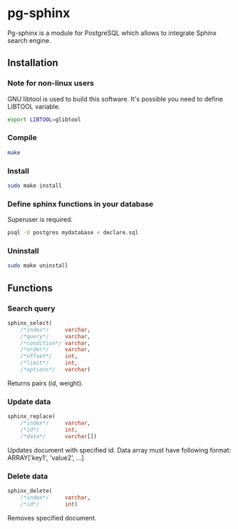 * pg-sphinx
  
  Pg-sphinx is a module for PostgreSQL which allows to integrate Sphinx search engine.

** Installation

*** Note for non-linux users

  GNU libtool is used to build this software. It's possible you need to define LIBTOOL variable.

  #+BEGIN_SRC sh
  export LIBTOOL=glibtool
  #+END_SRC
  
*** Compile

  #+BEGIN_SRC sh
  make
  #+END_SRC

*** Install
  
  #+BEGIN_SRC sh
  sudo make install
  #+END_SRC

*** Define sphinx functions in your database

  Superuser is required.

  #+BEGIN_SRC sh
  psql -U postgres mydatabase < declare.sql
  #+END_SRC

*** Uninstall

  #+BEGIN_SRC sh
  sudo make uninstall
  #+END_SRC

** Functions

*** Search query

  #+BEGIN_SRC sql
  sphinx_select(
      /*index*/     varchar,
      /*query*/     varchar,
      /*condition*/ varchar,
      /*order*/     varchar,
      /*offset*/    int,
      /*limit*/     int,
      /*options*/   varchar)
  #+END_SRC

  Returns pairs (id, weight).

*** Update data

  #+BEGIN_SRC sql
  sphinx_replace(
      /*index*/     varchar,
      /*id*/        int,
      /*data*/      varchar[])
  #+END_SRC

  Updates document with specified id. Data array must have following format:
  ARRAY['key1', 'value2', ...]

*** Delete data

  #+BEGIN_SRC sql
  sphinx_delete(
      /*index*/     varchar,
      /*id*/        int)
  #+END_SRC

  Removes specified document.


